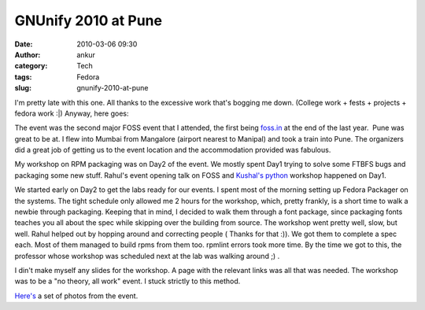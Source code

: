 GNUnify 2010 at Pune
####################
:date: 2010-03-06 09:30
:author: ankur
:category: Tech
:tags: Fedora
:slug: gnunify-2010-at-pune

I'm pretty late with this one. All thanks to the excessive work that's
bogging me down. (College work + fests + projects + fedora work :\|)
Anyway, here goes:

The event was the second major FOSS event that I attended, the first
being `foss.in`_ at the end of the last year.  Pune was great to be at.
I flew into Mumbai from Mangalore (airport nearest to Manipal) and took
a train into Pune. The organizers did a great job of getting us to the
event location and the accommodation provided was fabulous.

My workshop on RPM packaging was on Day2 of the event. We mostly spent
Day1 trying to solve some FTBFS bugs and packaging some new stuff.
Rahul's event opening talk on FOSS and \ `Kushal's python`_ workshop
happened on Day1.

We started early on Day2 to get the labs ready for our events. I spent
most of the morning setting up Fedora Packager on the systems. The tight
schedule only allowed me 2 hours for the workshop, which, pretty
frankly, is a short time to walk a newbie through packaging. Keeping
that in mind, I decided to walk them through a font package, since
packaging fonts teaches you all about the spec while skipping over the
building from source. The workshop went pretty well, slow, but well.
Rahul helped out by hopping around and correcting people ( Thanks for
that :)). We got them to complete a spec each. Most of them managed to
build rpms from them too. rpmlint errors took more time. By the time we
got to this, the professor whose workshop was scheduled next at the lab
was walking around ;) .

I din't make myself any slides for the workshop. A page with the
relevant links was all that was needed. The workshop was to be a "no
theory, all work" event. I stuck strictly to this method.

`Here's`_ a set of photos from the event.

.. _foss.in: http://foss.in
.. _Kushal's python: http://kushaldas.in/2010/02/26/gnunify2010-and-my-python-workshop/
.. _Here's: http://www.flickr.com/photos/30402562@N07/sets/72157623439518607/
